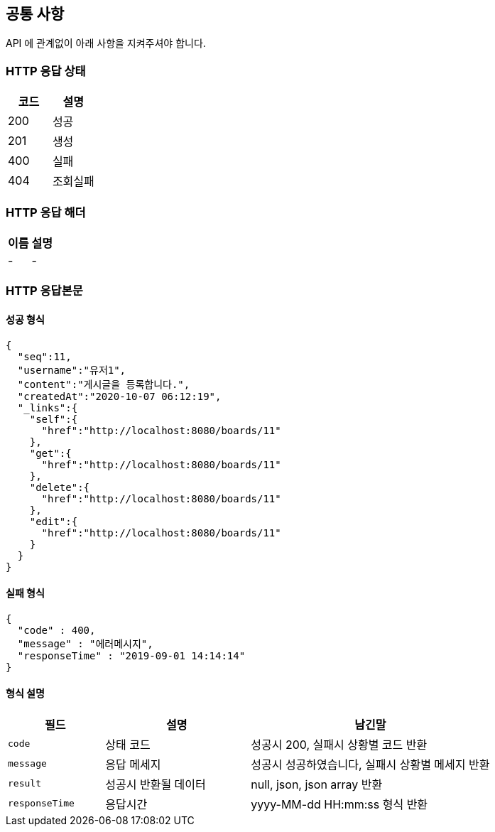 [[index]]
[[common]]
== 공통 사항

API 에 관계없이 아래 사항을 지켜주셔야 합니다.

=== HTTP 응답 상태
[cols="1, 1"]
|===
| 코드 | 설명

| 200
| 성공

| 201
| 생성

| 400
| 실패

| 404
| 조회실패


|===

=== HTTP 응답 해더
|===
| 이름 | 설명

| -
| -

|===

=== HTTP 응답본문

==== 성공 형식

[source,json]
----
{
  "seq":11,
  "username":"유저1",
  "content":"게시글을 등록합니다.",
  "createdAt":"2020-10-07 06:12:19",
  "_links":{
    "self":{
      "href":"http://localhost:8080/boards/11"
    },
    "get":{
      "href":"http://localhost:8080/boards/11"
    },
    "delete":{
      "href":"http://localhost:8080/boards/11"
    },
    "edit":{
      "href":"http://localhost:8080/boards/11"
    }
  }
}
----

==== 실패 형식

[source,json]
----
{
  "code" : 400,
  "message" : "에러메시지",
  "responseTime" : "2019-09-01 14:14:14"
}
----

==== 형식 설명
[cols="2,3,5"]
|===
| 필드 | 설명 | 남긴말

| `code`
| 상태 코드
| 성공시 200, 실패시 상황별 코드 반환

| `message`
| 응답 메세지
| 성공시 성공하였습니다, 실패시 상황별 메세지 반환

| `result`
| 성공시 반환될 데이터
| null, json, json array 반환

| `responseTime`
| 응답시간
| yyyy-MM-dd HH:mm:ss 형식 반환
|===